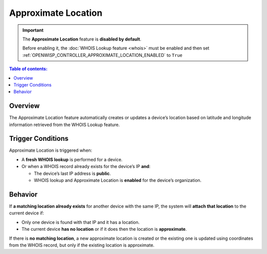 Approximate Location
====================

.. important::

    The **Approximate Location** feature is **disabled by default**.

    Before enabling it, the :doc:`WHOIS Lookup feature <whois>` must be
    enabled and then set
    :ref:`OPENWISP_CONTROLLER_APPROXIMATE_LOCATION_ENABLED` to ``True``

.. contents:: **Table of contents**:
    :depth: 1
    :local:

Overview
--------

The Approximate Location feature automatically creates or updates a
device’s location based on latitude and longitude information retrieved
from the WHOIS Lookup feature.

Trigger Conditions
------------------

Approximate Location is triggered when:

- A **fresh WHOIS lookup** is performed for a device.
- Or when a WHOIS record already exists for the device’s IP **and**:

  - The device’s last IP address is **public**.
  - WHOIS lookup and Approximate Location is **enabled** for the device’s
    organization.

Behavior
--------

If **a matching location already exists** for another device with the same
IP, the system will **attach that location** to the current device if:

- Only one device is found with that IP and it has a location.
- The current device **has no location** or if it does then the location
  is **approximate**.

If there is **no matching location**, a new approximate location is
created or the existing one is updated using coordinates from the WHOIS
record, but only if the existing location is approximate.

